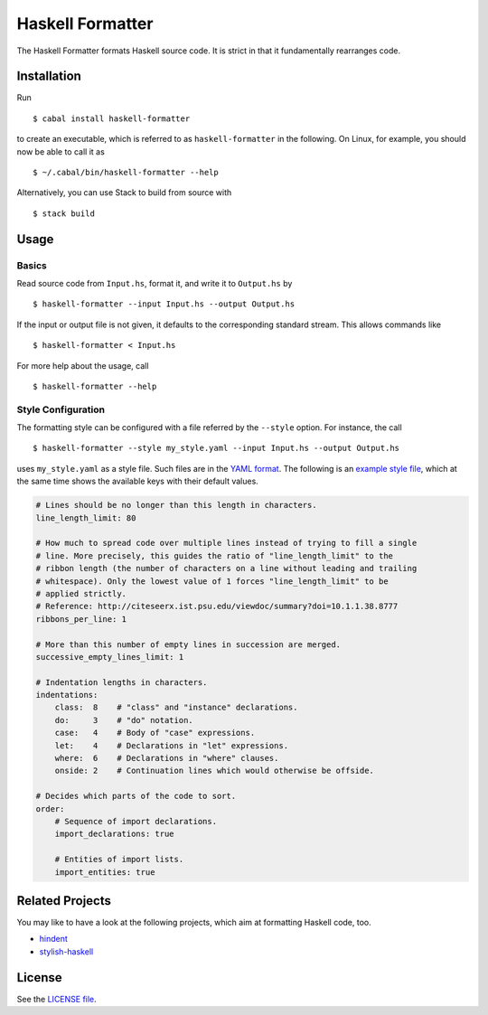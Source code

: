 =================
Haskell Formatter
=================

The Haskell Formatter formats Haskell source code. It is strict in that it fundamentally rearranges code.

Installation
============

Run

::

    $ cabal install haskell-formatter

to create an executable, which is referred to as ``haskell-formatter`` in the following. On Linux, for example, you should now be able to call it as

::

    $ ~/.cabal/bin/haskell-formatter --help

Alternatively, you can use Stack to build from source with

::

    $ stack build

Usage
=====

Basics
------

Read source code from ``Input.hs``, format it, and write it to ``Output.hs`` by

::

    $ haskell-formatter --input Input.hs --output Output.hs

If the input or output file is not given, it defaults to the corresponding standard stream. This allows commands like

::

    $ haskell-formatter < Input.hs

For more help about the usage, call

::

    $ haskell-formatter --help

Style Configuration
-------------------

The formatting style can be configured with a file referred by the ``--style`` option. For instance, the call

::

    $ haskell-formatter --style my_style.yaml --input Input.hs --output Output.hs

uses ``my_style.yaml`` as a style file. Such files are in the `YAML format <http://en.wikipedia.org/wiki/YAML>`_. The following is an `example style file <testsuite/resources/examples/default_style.yaml>`_, which at the same time shows the available keys with their default values.

.. GitHub does currently not allow to include files with the reStructuredText directive ``include`` (https://github.com/github/markup/issues/172).

   Thus, the file content is replicated here. There is a test which checks that the strings of both sources are equal.

.. code:: yaml

    # Lines should be no longer than this length in characters.
    line_length_limit: 80
    
    # How much to spread code over multiple lines instead of trying to fill a single
    # line. More precisely, this guides the ratio of "line_length_limit" to the
    # ribbon length (the number of characters on a line without leading and trailing
    # whitespace). Only the lowest value of 1 forces "line_length_limit" to be
    # applied strictly.
    # Reference: http://citeseerx.ist.psu.edu/viewdoc/summary?doi=10.1.1.38.8777
    ribbons_per_line: 1
    
    # More than this number of empty lines in succession are merged.
    successive_empty_lines_limit: 1
    
    # Indentation lengths in characters.
    indentations:
        class:  8    # "class" and "instance" declarations.
        do:     3    # "do" notation. 
        case:   4    # Body of "case" expressions.
        let:    4    # Declarations in "let" expressions.
        where:  6    # Declarations in "where" clauses.
        onside: 2    # Continuation lines which would otherwise be offside.
    
    # Decides which parts of the code to sort.
    order:
        # Sequence of import declarations.
        import_declarations: true
    
        # Entities of import lists.
        import_entities: true

Related Projects
================

You may like to have a look at the following projects, which aim at formatting Haskell code, too.

* `hindent <https://github.com/chrisdone/hindent>`_
* `stylish-haskell <https://github.com/jaspervdj/stylish-haskell>`_

License
=======

See the `LICENSE file <LICENSE>`_.
